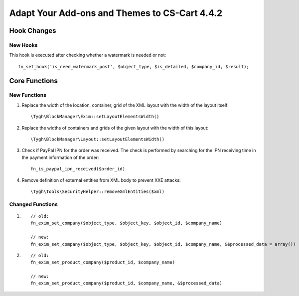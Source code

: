 **********************************************
Adapt Your Add-ons and Themes to CS-Cart 4.4.2
**********************************************

============
Hook Changes
============

---------
New Hooks
---------

This hook is executed after checking whether a watermark is needed or not::

  fn_set_hook('is_need_watermark_post', $object_type, $is_detailed, $company_id, $result); 

==============
Core Functions
==============

-------------
New Functions
-------------

#. Replace the width of the location, container, grid of the XML layout with the width of the layout itself::

     \Tygh\BlockManager\Exim::setLayoutElementsWidth()
    
#. Replace the widths of containers and grids of the given layout with the width of this layout::

     \Tygh\BlockManager\Layout::setLayoutElementsWidth()

#. Check if PayPal IPN for the order was received. The check is performed by searching for the IPN receiving time in the payment information of the order::

     fn_is_paypal_ipn_received($order_id)

#. Remove definition of external entities from XML body to prevent XXE attacks::

     \Tygh\Tools\SecurityHelper::removeXmlEntities($xml)

----------------- 
Changed Functions
-----------------

#.

  ::

    // old:
    fn_exim_set_company($object_type, $object_key, $object_id, $company_name)

    // new:
    fn_exim_set_company($object_type, $object_key, $object_id, $company_name, &$processed_data = array())

#.

  ::

    // old:
    fn_exim_set_product_company($product_id, $company_name)

    // new:
    fn_exim_set_product_company($product_id, $company_name, &$processed_data)
